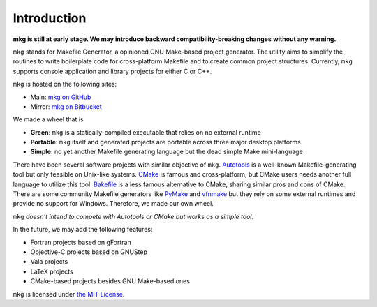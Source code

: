 =============
Introduction
=============

**mkg is still at early stage. We may introduce backward compatibility-breaking changes**
**without any warning.**

``mkg`` stands for Makefile Generator, a opinioned GNU Make-based project generator.
The utility aims to simplify the routines to write boilerplate code for cross-platform
Makefile and to create common project structures. Currently, ``mkg`` supports console 
application and library projects for either C or C++.

``mkg`` is hosted on the following sites:

* Main: `mkg on GitHub <https://github.com/cwchentw/mkg>`_
* Mirror: `mkg on Bitbucket <https://bitbucket.org/cwchentw/mkg/>`_

We made a wheel that is

* **Green**: ``mkg`` is a statically-compiled executable that relies on no external runtime
* **Portable**: ``mkg`` itself and generated projects are portable across three major desktop platforms
* **Simple**: no yet another Makefile generating language but the dead simple Make mini-language

There have been several software projects with similar objective of ``mkg``.
`Autotools <https://www.gnu.org/savannah-checkouts/gnu/autoconf/manual/autoconf-2.69/html_node/The-GNU-Build-System.html#The-GNU-Build-System>`_
is a well-known Makefile-generating tool but only feasible on Unix-like systems.
`CMake <https://cmake.org/>`_ is famous and cross-platform, but CMake users needs another full
language to utilize this tool. `Bakefile <https://bakefile.org/>`_ is a less famous alternative to
CMake, sharing similar pros and cons of CMake. There are some community Makefile generators like
`PyMake <https://github.com/Melinysh/PyMake>`_ and `vfnmake <https://github.com/Vifon/vfnmake>`_ but
they rely on some external runtimes and provide no support for Windows. Therefore, we made
our own wheel.

``mkg`` *doesn't intend to compete with Autotools or CMake but works as a simple tool.*

In the future, we may add the following features:

* Fortran projects based on gFortran
* Objective-C projects based on GNUStep
* Vala projects
* LaTeX projects
* CMake-based projects besides GNU Make-based ones

``mkg`` is licensed under `the MIT License <https://opensource.org/licenses/MIT>`_.
